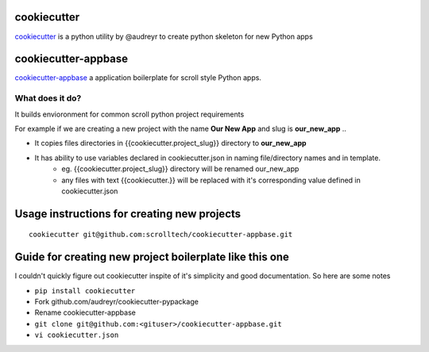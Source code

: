cookiecutter
============

`cookiecutter <https://cookiecutter.readthedocs.io/>`__ is a python utility by @audreyr to create python skeleton for new Python apps

cookiecutter-appbase
====================

`cookiecutter-appbase <https://github.com/scrolltech/cookiecutter-appbase>`__ a application boilerplate for scroll style Python apps.

What does it do?
----------------

It builds envioronment for common scroll python project requirements

For example if we are creating a new project with the name **Our New App** and slug is **our_new_app** ..

- It copies files directories in {{cookiecutter.project_slug}} directory to **our_new_app**
- It has ability to use variables declared in cookiecutter.json in naming file/directory names and in template.
    - eg.  {{cookiecutter.project_slug}} directory will be renamed our_new_app
    - any files with text {{cookiecutter.}} will be replaced with it's corresponding value defined in cookiecutter.json

Usage instructions for creating new projects
============================================

::

    cookiecutter git@github.com:scrolltech/cookiecutter-appbase.git

Guide for creating new project boilerplate like this one
========================================================

I couldn't quickly figure out cookiecutter inspite of it's simplicity
and good documentation. So here are some notes

-  ``pip install cookiecutter``
-  Fork github.com/audreyr/cookiecutter-pypackage
-  Rename cookiecutter-appbase
-  ``git clone git@github.com:<gituser>/cookiecutter-appbase.git``
-  ``vi cookiecutter.json``

